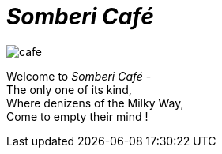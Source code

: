 :imagesdir: ./
= _Somberi Café_

image::cafe.png[align="center"]

[.text-center]
====
Welcome to _Somberi Café_ - + 
The only one of its kind, + 
Where denizens of the Milky Way, +
Come to empty their mind !
====